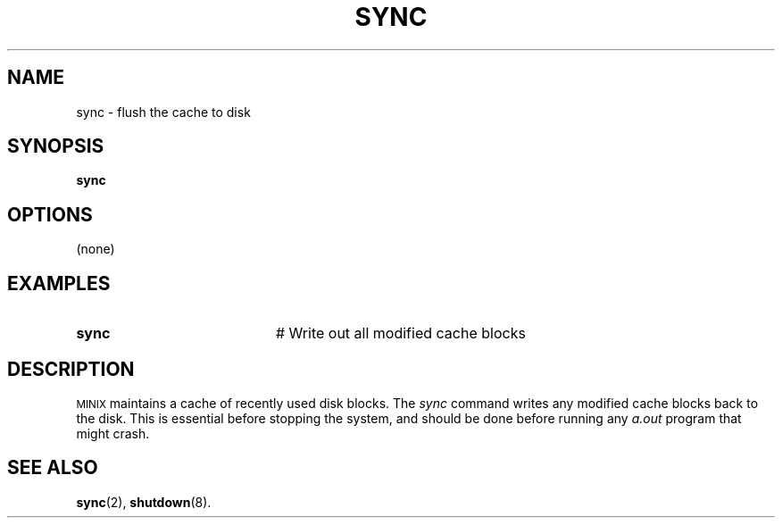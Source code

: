 .TH SYNC 8
.SH NAME
sync \- flush the cache to disk
.SH SYNOPSIS
\fBsync\fR
.br
.de FL
.TP
\\fB\\$1\\fR
\\$2
..
.de EX
.TP 20
\\fB\\$1\\fR
# \\$2
..
.SH OPTIONS
(none)
.SH EXAMPLES
.EX "sync" "Write out all modified cache blocks"
.SH DESCRIPTION
.PP
\s-2MINIX\s+2
maintains a cache of recently used disk blocks.
The 
.I sync
command writes any modified cache blocks back to the disk.
This is essential before stopping the system, and should be done before
running any
.I a.out
program that might crash.
.SH "SEE ALSO"
.BR sync (2),
.BR shutdown (8).

